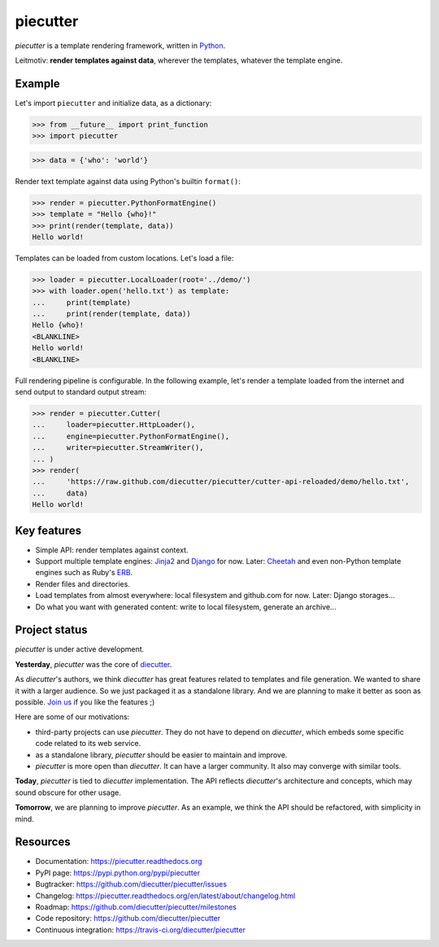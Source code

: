 #########
piecutter
#########

`piecutter` is a template rendering framework, written in `Python`_.

Leitmotiv: **render templates against data**, wherever the templates, whatever
the template engine.


*******
Example
*******

Let's import ``piecutter`` and initialize data, as a dictionary:

>>> from __future__ import print_function
>>> import piecutter

>>> data = {'who': 'world'}

Render text template against data using Python's builtin ``format()``:

>>> render = piecutter.PythonFormatEngine()
>>> template = "Hello {who}!"
>>> print(render(template, data))
Hello world!

Templates can be loaded from custom locations. Let's load a file:

>>> loader = piecutter.LocalLoader(root='../demo/')
>>> with loader.open('hello.txt') as template:
...     print(template)
...     print(render(template, data))    
Hello {who}!
<BLANKLINE>
Hello world!
<BLANKLINE>

Full rendering pipeline is configurable. In the following example, let's render
a template loaded from the internet and send output to standard output stream:

>>> render = piecutter.Cutter(
...     loader=piecutter.HttpLoader(),
...     engine=piecutter.PythonFormatEngine(),
...     writer=piecutter.StreamWriter(),
... )
>>> render(
...     'https://raw.github.com/diecutter/piecutter/cutter-api-reloaded/demo/hello.txt',
...     data)
Hello world!


************
Key features
************

* Simple API: render templates against context.

* Support multiple template engines: `Jinja2`_ and `Django`_ for now. Later:
  `Cheetah`_ and even non-Python template engines such as Ruby's `ERB`_.

* Render files and directories.

* Load templates from almost everywhere: local filesystem and github.com for
  now. Later: Django storages...

* Do what you want with generated content: write to local filesystem, generate
  an archive...


**************
Project status
**************

`piecutter` is under active development.

**Yesterday**, `piecutter` was the core of `diecutter`_.

As `diecutter`'s authors, we think `diecutter` has great features related to
templates and file generation. We wanted to share it with a larger audience.
So we just packaged it as a standalone library.
And we are planning to make it better as soon as possible.
`Join us`_ if you like the features ;)

Here are some of our motivations:

* third-party projects can use `piecutter`. They do not have to depend on
  `diecutter`, which embeds some specific code related to its web service.

* as a standalone library, `piecutter` should be easier to maintain and
  improve.

* `piecutter` is more open than `diecutter`. It can have a larger community.
  It also may converge with similar tools.

**Today**, `piecutter` is tied to `diecutter` implementation. The API
reflects `diecutter`'s architecture and concepts, which may sound obscure for
other usage.

**Tomorrow**, we are planning to improve `piecutter`. As an example, we think
the API should be refactored, with simplicity in mind.


*********
Resources
*********

* Documentation: https://piecutter.readthedocs.org
* PyPI page: https://pypi.python.org/pypi/piecutter
* Bugtracker: https://github.com/diecutter/piecutter/issues
* Changelog: https://piecutter.readthedocs.org/en/latest/about/changelog.html
* Roadmap: https://github.com/diecutter/piecutter/milestones
* Code repository: https://github.com/diecutter/piecutter
* Continuous integration: https://travis-ci.org/diecutter/piecutter


.. _`Python`: https://www.python.org
.. _`diecutter`: http://diecutter.io
.. _`join us`: https://piecutter.readthedocs.org/en/latest/contributing.html
.. _`Jinja2`: http://jinja.pocoo.org/
.. _`Django`: https://www.djangoproject.com
.. _`Cheetah`: http://pythonhosted.org/Cheetah/
.. _`ERB`: http://ruby-doc.org/
